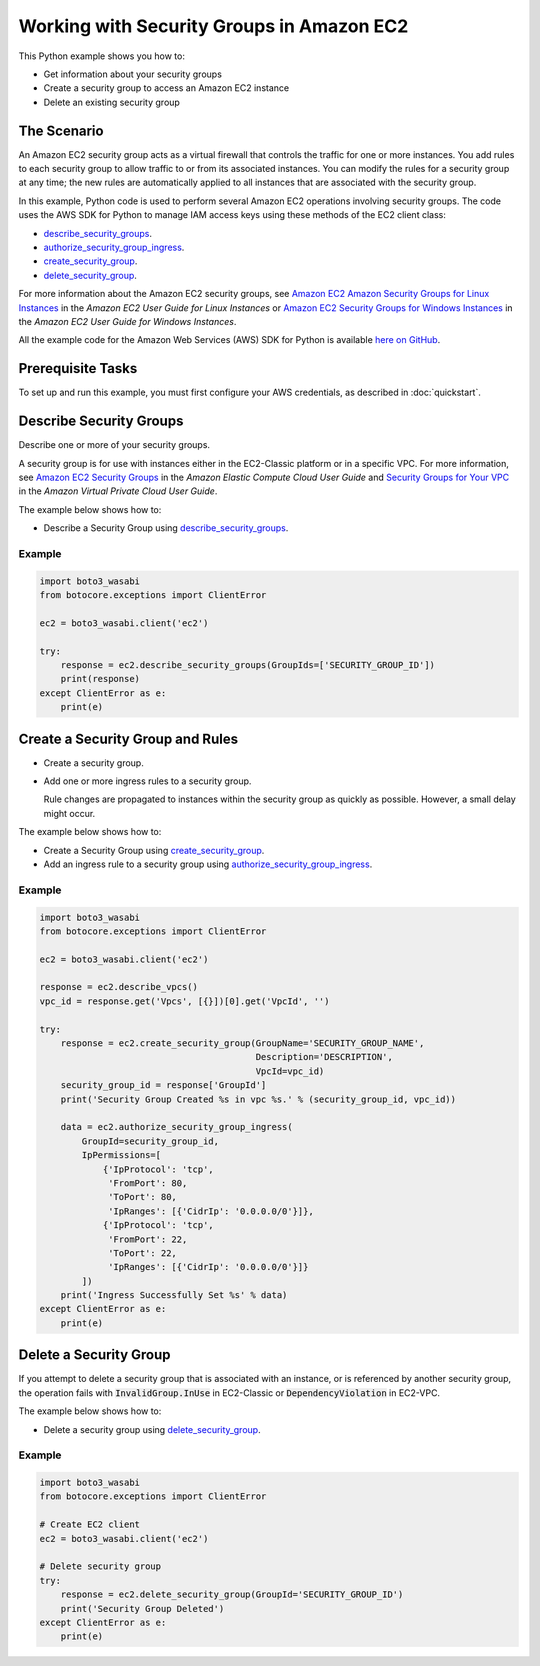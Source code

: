 .. Copyright 2010-2017 Amazon.com, Inc. or its affiliates. All Rights Reserved.

   This work is licensed under a Creative Commons Attribution-NonCommercial-ShareAlike 4.0
   International License (the "License"). You may not use this file except in compliance with the
   License. A copy of the License is located at http://creativecommons.org/licenses/by-nc-sa/4.0/.

   This file is distributed on an "AS IS" BASIS, WITHOUT WARRANTIES OR CONDITIONS OF ANY KIND,
   either express or implied. See the License for the specific language governing permissions and
   limitations under the License.
   
.. _aws-boto-ec2-example-security-group:

##########################################
Working with Security Groups in Amazon EC2
##########################################

This Python example shows you how to:

* Get information about your security groups

* Create a security group to access an Amazon EC2 instance

* Delete an existing security group

The Scenario
============

An Amazon EC2 security group acts as a virtual firewall that controls the traffic for one or more instances. 
You add rules to each security group to allow traffic to or from its associated instances. You can 
modify the rules for a security group at any time; the new rules are automatically applied to all 
instances that are associated with the security group.

In this example, Python code is used to perform several Amazon EC2 operations involving security groups. 
The code uses the AWS SDK for Python to manage IAM access keys using these methods of the EC2 
client class:

* `describe_security_groups <https://boto3_wasabi.readthedocs.io/en/latest/reference/services/ec2.html#EC2.Client.describe_security_groups>`_.

* `authorize_security_group_ingress <https://boto3_wasabi.readthedocs.io/en/latest/reference/services/ec2.html#EC2.Client.authorize_security_group_ingress>`_.

* `create_security_group <https://boto3_wasabi.readthedocs.io/en/latest/reference/services/ec2.html#EC2.Client.create_security_group>`_.

* `delete_security_group <https://boto3_wasabi.readthedocs.io/en/latest/reference/services/ec2.html#EC2.Client.delete_security_group>`_.

For more information about the Amazon EC2 security groups, see 
`Amazon EC2 Amazon Security Groups for Linux Instances <http://docs.aws.amazon.com/AWSEC2/latest/UserGuide/using-network-security.html>`_ 
in the *Amazon EC2 User Guide for Linux Instances* or 
`Amazon EC2 Security Groups for Windows Instances <http://docs.aws.amazon.com/AWSEC2/latest/WindowsGuide/using-network-security.html>`_ 
in the *Amazon EC2 User Guide for Windows Instances*.

All the example code for the Amazon Web Services (AWS) SDK for Python is available `here on GitHub <https://github.com/awsdocs/aws-doc-sdk-examples/tree/master/python/example_code>`_.

Prerequisite Tasks
==================

To set up and run this example, you must first configure your AWS credentials, as described in :doc:`quickstart`.

Describe Security Groups
=======================
Describe one or more of your security groups.

A security group is for use with instances either in the EC2-Classic platform or in a specific VPC. 
For more information, see `Amazon EC2 Security Groups <http://docs.aws.amazon.com/AWSEC2/latest/UserGuide/using-network-security.html>`_ 
in the *Amazon Elastic Compute Cloud User Guide* and 
`Security Groups for Your VPC <http://docs.aws.amazon.com/AmazonVPC/latest/UserGuide/VPC_SecurityGroups.html>`_ 
in the *Amazon Virtual Private Cloud User Guide*.

The example below shows how to:
 
* Describe a Security Group using 
  `describe_security_groups <https://boto3_wasabi.readthedocs.io/en/latest/reference/services/ec2.html#EC2.Client.describe_security_groups>`_.

Example
-------

.. code:: python

    import boto3_wasabi
    from botocore.exceptions import ClientError

    ec2 = boto3_wasabi.client('ec2')

    try:
        response = ec2.describe_security_groups(GroupIds=['SECURITY_GROUP_ID'])
        print(response)
    except ClientError as e:
        print(e)

Create a Security Group and Rules
=================================

* Create a security group.

* Add one or more ingress rules to a security group.

  Rule changes are propagated to instances within the security group as quickly as possible. However, 
  a small delay might occur.

The example below shows how to:
 
* Create a Security Group using 
  `create_security_group <https://boto3_wasabi.readthedocs.io/en/latest/reference/services/ec2.html#EC2.Client.create_security_group>`_.

* Add an ingress rule to a security group using 
  `authorize_security_group_ingress <https://boto3_wasabi.readthedocs.io/en/latest/reference/services/ec2.html#EC2.Client.authorize_security_group_ingress>`_.
 
Example
-------

.. code-block:: python

    import boto3_wasabi
    from botocore.exceptions import ClientError

    ec2 = boto3_wasabi.client('ec2')

    response = ec2.describe_vpcs()
    vpc_id = response.get('Vpcs', [{}])[0].get('VpcId', '')

    try:
        response = ec2.create_security_group(GroupName='SECURITY_GROUP_NAME',
                                             Description='DESCRIPTION',
                                             VpcId=vpc_id)
        security_group_id = response['GroupId']
        print('Security Group Created %s in vpc %s.' % (security_group_id, vpc_id))

        data = ec2.authorize_security_group_ingress(
            GroupId=security_group_id,
            IpPermissions=[
                {'IpProtocol': 'tcp',
                 'FromPort': 80,
                 'ToPort': 80,
                 'IpRanges': [{'CidrIp': '0.0.0.0/0'}]},
                {'IpProtocol': 'tcp',
                 'FromPort': 22,
                 'ToPort': 22,
                 'IpRanges': [{'CidrIp': '0.0.0.0/0'}]}
            ])
        print('Ingress Successfully Set %s' % data)
    except ClientError as e:
        print(e)

Delete a Security Group
=======================

If you attempt to delete a security group that is associated with an instance, or is referenced by 
another security group, the operation fails with :code:`InvalidGroup.InUse` in EC2-Classic or :code:`DependencyViolation` 
in EC2-VPC.

The example below shows how to:
 
* Delete a security group using 
  `delete_security_group <https://boto3_wasabi.readthedocs.io/en/latest/reference/services/ec2.html#EC2.Client.delete_security_group>`_.
 
Example
-------

.. code-block:: python

    import boto3_wasabi
    from botocore.exceptions import ClientError

    # Create EC2 client
    ec2 = boto3_wasabi.client('ec2')

    # Delete security group
    try:
        response = ec2.delete_security_group(GroupId='SECURITY_GROUP_ID')
        print('Security Group Deleted')
    except ClientError as e:
        print(e)

 